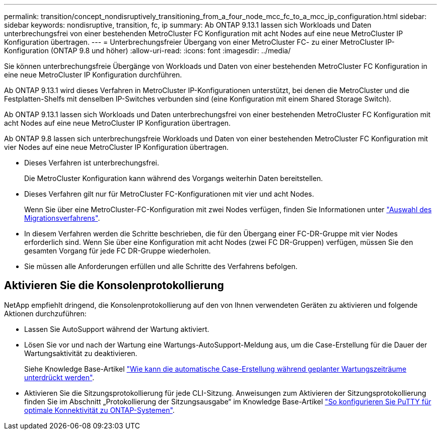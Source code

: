 ---
permalink: transition/concept_nondisruptively_transitioning_from_a_four_node_mcc_fc_to_a_mcc_ip_configuration.html 
sidebar: sidebar 
keywords: nondisruptive, transition, fc, ip 
summary: Ab ONTAP 9.13.1 lassen sich Workloads und Daten unterbrechungsfrei von einer bestehenden MetroCluster FC Konfiguration mit acht Nodes auf eine neue MetroCluster IP Konfiguration übertragen. 
---
= Unterbrechungsfreier Übergang von einer MetroCluster FC- zu einer MetroCluster IP-Konfiguration (ONTAP 9.8 und höher)
:allow-uri-read: 
:icons: font
:imagesdir: ../media/


[role="lead"]
Sie können unterbrechungsfreie Übergänge von Workloads und Daten von einer bestehenden MetroCluster FC Konfiguration in eine neue MetroCluster IP Konfiguration durchführen.

Ab ONTAP 9.13.1 wird dieses Verfahren in MetroCluster IP-Konfigurationen unterstützt, bei denen die MetroCluster und die Festplatten-Shelfs mit denselben IP-Switches verbunden sind (eine Konfiguration mit einem Shared Storage Switch).

Ab ONTAP 9.13.1 lassen sich Workloads und Daten unterbrechungsfrei von einer bestehenden MetroCluster FC Konfiguration mit acht Nodes auf eine neue MetroCluster IP Konfiguration übertragen.

Ab ONTAP 9.8 lassen sich unterbrechungsfreie Workloads und Daten von einer bestehenden MetroCluster FC Konfiguration mit vier Nodes auf eine neue MetroCluster IP Konfiguration übertragen.

* Dieses Verfahren ist unterbrechungsfrei.
+
Die MetroCluster Konfiguration kann während des Vorgangs weiterhin Daten bereitstellen.

* Dieses Verfahren gilt nur für MetroCluster FC-Konfigurationen mit vier und acht Nodes.
+
Wenn Sie über eine MetroCluster-FC-Konfiguration mit zwei Nodes verfügen, finden Sie Informationen unter link:concept_choosing_your_transition_procedure_mcc_transition.html["Auswahl des Migrationsverfahrens"].

* In diesem Verfahren werden die Schritte beschrieben, die für den Übergang einer FC-DR-Gruppe mit vier Nodes erforderlich sind. Wenn Sie über eine Konfiguration mit acht Nodes (zwei FC DR-Gruppen) verfügen, müssen Sie den gesamten Vorgang für jede FC DR-Gruppe wiederholen.
* Sie müssen alle Anforderungen erfüllen und alle Schritte des Verfahrens befolgen.




== Aktivieren Sie die Konsolenprotokollierung

NetApp empfiehlt dringend, die Konsolenprotokollierung auf den von Ihnen verwendeten Geräten zu aktivieren und folgende Aktionen durchzuführen:

* Lassen Sie AutoSupport während der Wartung aktiviert.
* Lösen Sie vor und nach der Wartung eine Wartungs-AutoSupport-Meldung aus, um die Case-Erstellung für die Dauer der Wartungsaktivität zu deaktivieren.
+
Siehe Knowledge Base-Artikel link:https://kb.netapp.com/Support_Bulletins/Customer_Bulletins/SU92["Wie kann die automatische Case-Erstellung während geplanter Wartungszeiträume unterdrückt werden"^].

* Aktivieren Sie die Sitzungsprotokollierung für jede CLI-Sitzung. Anweisungen zum Aktivieren der Sitzungsprotokollierung finden Sie im Abschnitt „Protokollierung der Sitzungsausgabe“ im Knowledge Base-Artikel link:https://kb.netapp.com/on-prem/ontap/Ontap_OS/OS-KBs/How_to_configure_PuTTY_for_optimal_connectivity_to_ONTAP_systems["So konfigurieren Sie PuTTY für optimale Konnektivität zu ONTAP-Systemen"^].

